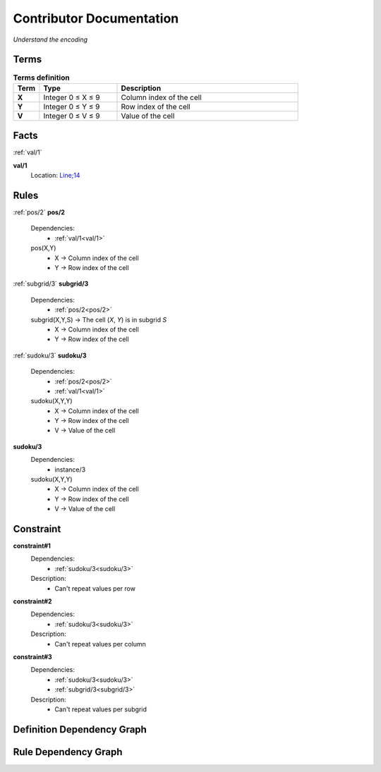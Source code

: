 Contributor Documentation
=========================

*Understand the encoding*


Terms
-----

.. list-table:: **Terms definition**
   :widths: 10 30 70
   :header-rows: 1

   * - Term
     - Type
     - Description
    
   * - **X**
     - Integer 0 ≤ X ≤ 9
     - Column index of the cell

   * - **Y**
     - Integer 0 ≤ Y ≤ 9
     - Row index of the cell

   * - **V**
     - Integer 0 ≤ V ≤ 9
     - Value of the cell



Facts
-----


:ref:`val/1`

**val/1**
    Location: `Line;14 <https://github.com/Owrel/clindoc/blob/master/examples/sudoku_without_user_doc.lp#L14>`_

    .. literalinclude:: ../../sudoku.lp
        :language: prolog
        :linenos:
        :lines: 9


Rules
-----

:ref:`pos/2`
**pos/2**
    Dependencies: 
         - :ref:`val/1<val/1>`
    pos(X,Y) 
         - X → Column index of the cell
         - Y → Row index of the cell

    .. literalinclude:: ../../sudoku.lp
        :language: prolog
        :linenos:
        :lines: 10

:ref:`subgrid/3`
**subgrid/3**
    Dependencies: 
         - :ref:`pos/2<pos/2>`
    subgrid(X,Y,S) → The cell (`X`, `Y`) is in subgrid `S`
         - X → Column index of the cell
         - Y → Row index of the cell

    .. literalinclude:: ../../sudoku.lp
        :language: prolog
        :linenos:
        :lines: 14


:ref:`sudoku/3`
**sudoku/3**
     Dependencies:
          - :ref:`pos/2<pos/2>`
          - :ref:`val/1<val/1>` 
     sudoku(X,Y,Y)
          - X → Column index of the cell
          - Y → Row index of the cell
          - V → Value of the cell

     .. literalinclude:: ../../sudoku.lp
        :language: prolog
        :linenos:
        :lines: 17

**sudoku/3**
     Dependencies:
          - instance/3
     sudoku(X,Y,Y)
          - X → Column index of the cell
          - Y → Row index of the cell
          - V → Value of the cell

     .. literalinclude:: ../../sudoku.lp
        :language: prolog
        :linenos:
        :lines: 34

Constraint
----------

**constraint#1**
     Dependencies:
          - :ref:`sudoku/3<sudoku/3>`
     
     Description:
          - Can't repeat values per row

     .. literalinclude:: ../../sudoku.lp
        :language: prolog
        :linenos:
        :lines: 23

**constraint#2**
     Dependencies:
          - :ref:`sudoku/3<sudoku/3>`
     
     Description:
          - Can't repeat values per column
     
     .. literalinclude:: ../../sudoku.lp
        :language: prolog
        :linenos:
        :lines: 26


**constraint#3**
     Dependencies:
          - :ref:`sudoku/3<sudoku/3>`
          - :ref:`subgrid/3<subgrid/3>`

     Description:
          - Can't repeat values per subgrid
     
     .. literalinclude:: ../../sudoku.lp
        :language: prolog
        :linenos:
        :lines: 34

Definition Dependency Graph
---------------------------

.. image:: ../../DefinitionDependencyGraph.png



Rule Dependency Graph
---------------------------

.. image:: ../../RuleDependencyGraph.png

